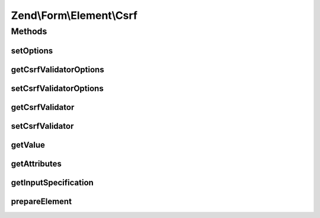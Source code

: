 .. Form/Element/Csrf.php generated using docpx on 01/30/13 03:32am


Zend\\Form\\Element\\Csrf
=========================

Methods
+++++++

setOptions
----------

.. function:: setOptions()


    Accepted options for Csrf:
    - csrf_options: an array used in the Csrf

    :param array|\Traversable: 

    :rtype: Csrf 



getCsrfValidatorOptions
-----------------------

.. function:: getCsrfValidatorOptions()


    @return array



setCsrfValidatorOptions
-----------------------

.. function:: setCsrfValidatorOptions()


    @param  array $options

    :rtype: Csrf 



getCsrfValidator
----------------

.. function:: getCsrfValidator()


    Get CSRF validator

    :rtype: CsrfValidator 



setCsrfValidator
----------------

.. function:: setCsrfValidator()


    @param  \Zend\Validator\Csrf $validator

    :rtype: Csrf 



getValue
--------

.. function:: getValue()


    Retrieve value
    
    Retrieves the hash from the validator

    :rtype: string 



getAttributes
-------------

.. function:: getAttributes()


    Override: get attributes
    
    Seeds 'value' attribute with validator hash

    :rtype: array 



getInputSpecification
---------------------

.. function:: getInputSpecification()


    Provide default input rules for this element
    
    Attaches the captcha as a validator.

    :rtype: array 



prepareElement
--------------

.. function:: prepareElement()


    Prepare the form element



